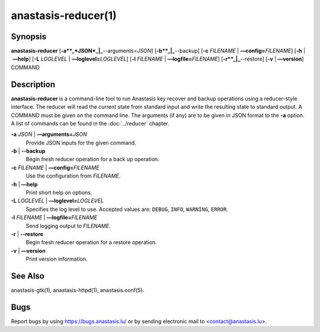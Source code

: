 anastasis-reducer(1)
####################

.. only:: html

   Name
   ====

   **anastasis-reducer** - CLI for Anastasis

Synopsis
========

**anastasis-reducer**
[**-a**_*JSON*_|_**--arguments=\ \ *JSON*]
[**-b**_|_**--backup]
[**-c** *FILENAME* | **––config=**\ ‌\ *FILENAME*]
[**-h** | **––help**]
[**-L** *LOGLEVEL* | **––loglevel=**\ ‌\ *LOGLEVEL*]
[**-l** *FILENAME* | **––logfile=**\ ‌\ *FILENAME*]
[**-r**_|_**--restore]
[**-v** | **––version**] COMMAND


Description
===========

**anastasis-reducer** is a command-line tool to run Anastasis
key recover and backup operations using a reducer-style interface.
The reducer will read the current state from standard input and
write the resulting state to standard output.  A COMMAND must
be given on the command line.  The arguments (if any) are to
be given in JSON format to the **-a** option.  A list of
commands can be found in the :doc:`../reducer`
chapter.

**-a** *JSON* \| **––arguments=**\ \ *JSON*
   Provide JSON inputs for the given command.

**-b** \| **--backup**
   Begin fresh reducer operation for a back up operation.

**-c** *FILENAME* \| **––config=**\ ‌\ *FILENAME*
   Use the configuration from *FILENAME*.

**-h** \| **––help**
   Print short help on options.

**-L** *LOGLEVEL* \| **––loglevel=**\ ‌\ *LOGLEVEL*
   Specifies the log level to use. Accepted values are: ``DEBUG``, ``INFO``,
   ``WARNING``, ``ERROR``.

**-l** *FILENAME* \| **––logfile=**\ ‌\ *FILENAME*
   Send logging output to *FILENAME*.

**-r** \| **--restore**
   Begin fresh reducer operation for a restore operation.

**-v** \| **––version**
   Print version information.

See Also
========

anastasis-gtk(1), anastasis-httpd(1), anastasis.conf(5).

Bugs
====

Report bugs by using https://bugs.anastasis.lu/ or by sending electronic
mail to <contact@anastasis.lu>.
